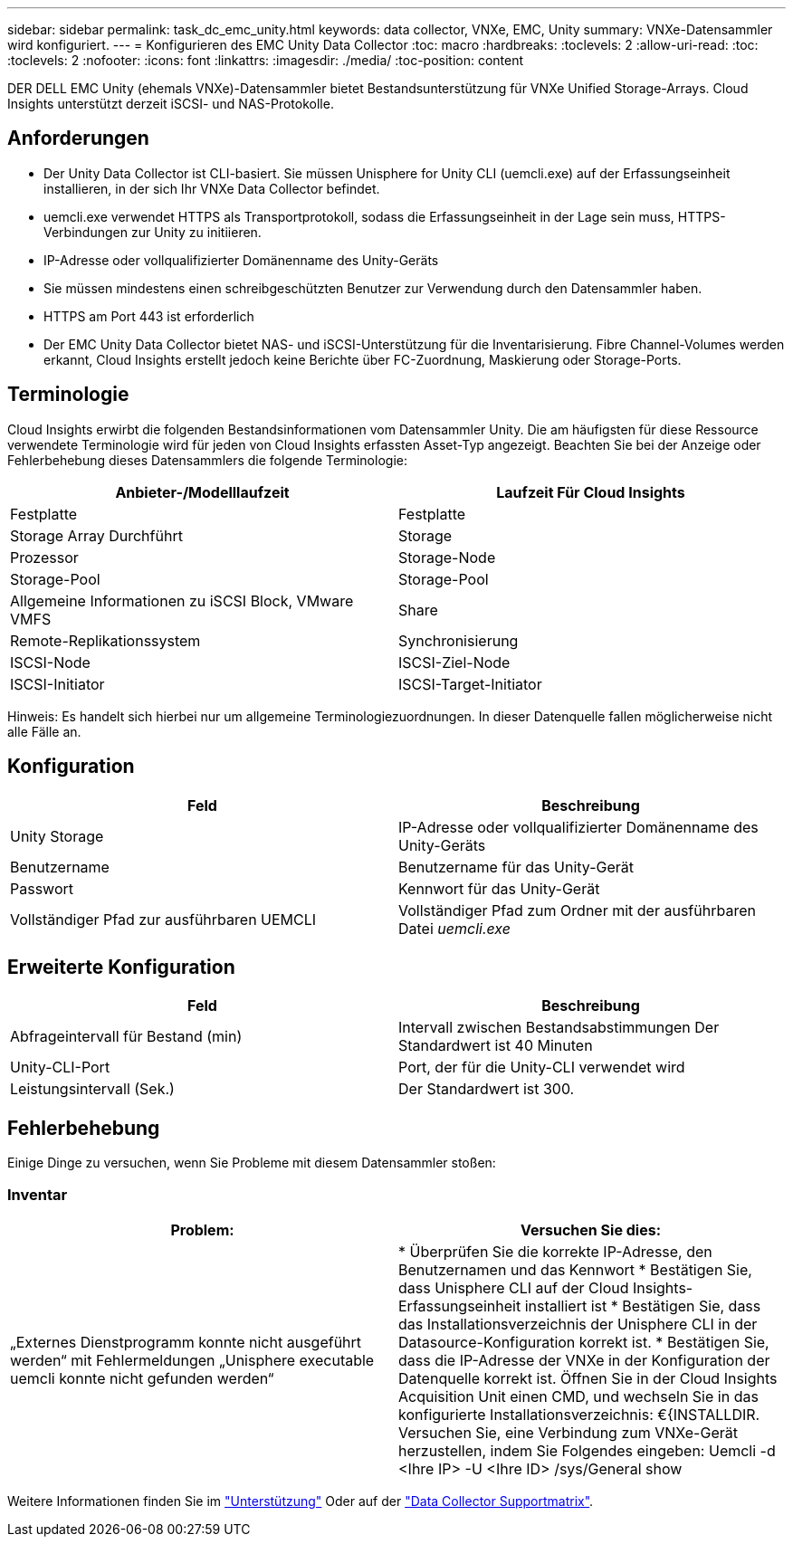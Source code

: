 ---
sidebar: sidebar 
permalink: task_dc_emc_unity.html 
keywords: data collector, VNXe, EMC, Unity 
summary: VNXe-Datensammler wird konfiguriert. 
---
= Konfigurieren des EMC Unity Data Collector
:toc: macro
:hardbreaks:
:toclevels: 2
:allow-uri-read: 
:toc: 
:toclevels: 2
:nofooter: 
:icons: font
:linkattrs: 
:imagesdir: ./media/
:toc-position: content


[role="lead"]
DER DELL EMC Unity (ehemals VNXe)-Datensammler bietet Bestandsunterstützung für VNXe Unified Storage-Arrays. Cloud Insights unterstützt derzeit iSCSI- und NAS-Protokolle.



== Anforderungen

* Der Unity Data Collector ist CLI-basiert. Sie müssen Unisphere for Unity CLI (uemcli.exe) auf der Erfassungseinheit installieren, in der sich Ihr VNXe Data Collector befindet.
* uemcli.exe verwendet HTTPS als Transportprotokoll, sodass die Erfassungseinheit in der Lage sein muss, HTTPS-Verbindungen zur Unity zu initiieren.
* IP-Adresse oder vollqualifizierter Domänenname des Unity-Geräts
* Sie müssen mindestens einen schreibgeschützten Benutzer zur Verwendung durch den Datensammler haben.
* HTTPS am Port 443 ist erforderlich
* Der EMC Unity Data Collector bietet NAS- und iSCSI-Unterstützung für die Inventarisierung. Fibre Channel-Volumes werden erkannt, Cloud Insights erstellt jedoch keine Berichte über FC-Zuordnung, Maskierung oder Storage-Ports.




== Terminologie

Cloud Insights erwirbt die folgenden Bestandsinformationen vom Datensammler Unity. Die am häufigsten für diese Ressource verwendete Terminologie wird für jeden von Cloud Insights erfassten Asset-Typ angezeigt. Beachten Sie bei der Anzeige oder Fehlerbehebung dieses Datensammlers die folgende Terminologie:

[cols="2*"]
|===
| Anbieter-/Modelllaufzeit | Laufzeit Für Cloud Insights 


| Festplatte | Festplatte 


| Storage Array Durchführt | Storage 


| Prozessor | Storage-Node 


| Storage-Pool | Storage-Pool 


| Allgemeine Informationen zu iSCSI Block, VMware VMFS | Share 


| Remote-Replikationssystem | Synchronisierung 


| ISCSI-Node | ISCSI-Ziel-Node 


| ISCSI-Initiator | ISCSI-Target-Initiator 
|===
Hinweis: Es handelt sich hierbei nur um allgemeine Terminologiezuordnungen. In dieser Datenquelle fallen möglicherweise nicht alle Fälle an.



== Konfiguration

[cols="2*"]
|===
| Feld | Beschreibung 


| Unity Storage | IP-Adresse oder vollqualifizierter Domänenname des Unity-Geräts 


| Benutzername | Benutzername für das Unity-Gerät 


| Passwort | Kennwort für das Unity-Gerät 


| Vollständiger Pfad zur ausführbaren UEMCLI | Vollständiger Pfad zum Ordner mit der ausführbaren Datei _uemcli.exe_ 
|===


== Erweiterte Konfiguration

[cols="2*"]
|===
| Feld | Beschreibung 


| Abfrageintervall für Bestand (min) | Intervall zwischen Bestandsabstimmungen Der Standardwert ist 40 Minuten 


| Unity-CLI-Port | Port, der für die Unity-CLI verwendet wird 


| Leistungsintervall (Sek.) | Der Standardwert ist 300. 
|===


== Fehlerbehebung

Einige Dinge zu versuchen, wenn Sie Probleme mit diesem Datensammler stoßen:



=== Inventar

[cols="2*"]
|===
| Problem: | Versuchen Sie dies: 


| „Externes Dienstprogramm konnte nicht ausgeführt werden“ mit Fehlermeldungen „Unisphere executable uemcli konnte nicht gefunden werden“ | * Überprüfen Sie die korrekte IP-Adresse, den Benutzernamen und das Kennwort * Bestätigen Sie, dass Unisphere CLI auf der Cloud Insights-Erfassungseinheit installiert ist * Bestätigen Sie, dass das Installationsverzeichnis der Unisphere CLI in der Datasource-Konfiguration korrekt ist. * Bestätigen Sie, dass die IP-Adresse der VNXe in der Konfiguration der Datenquelle korrekt ist. Öffnen Sie in der Cloud Insights Acquisition Unit einen CMD, und wechseln Sie in das konfigurierte Installationsverzeichnis: €{INSTALLDIR. Versuchen Sie, eine Verbindung zum VNXe-Gerät herzustellen, indem Sie Folgendes eingeben: Uemcli -d <Ihre IP> -U <Ihre ID> /sys/General show 
|===
Weitere Informationen finden Sie im link:concept_requesting_support.html["Unterstützung"] Oder auf der link:reference_data_collector_support_matrix.html["Data Collector Supportmatrix"].
